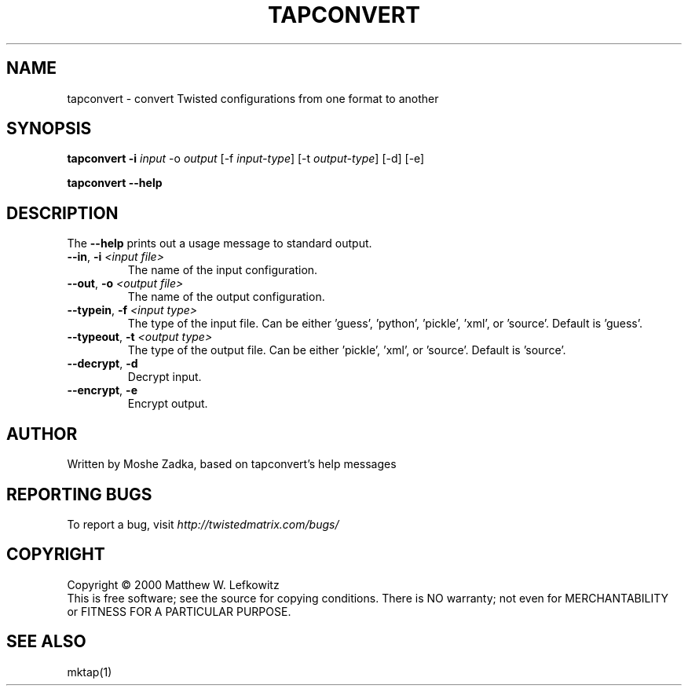 .TH TAPCONVERT "1" "July 2001" "" ""
.SH NAME
tapconvert \- convert Twisted configurations from one format to another
.SH SYNOPSIS
.B tapconvert -i \fIinput\fR -o \fIoutput\fR  [-f \fIinput-type\fR] [-t \fIoutput-type\fR] [-d] [-e]
.PP
.B tapconvert --help
.SH DESCRIPTION
.PP
The \fB\--help\fR prints out a usage message to standard output.
.TP 
\fB\--in\fR, \fB\-i\fR \fI<input file>\fR
The name of the input configuration.
.TP 
\fB\--out\fR, \fB\-o\fR \fI<output file>\fR
The name of the output configuration.
.TP 
\fB\--typein\fR, \fB\-f\fR \fI<input type>\fR
The type of the input file. Can be either 'guess', 'python', 'pickle', 'xml', or  'source'. Default is 'guess'.
.TP 
\fB\--typeout\fR, \fB\-t\fR \fI<output type>\fR
The type of the output file. Can be either 'pickle', 'xml', or  'source'. Default is 'source'.
.TP 
\fB\--decrypt\fR, \fB\-d\fR
Decrypt input.
.TP 
\fB\--encrypt\fR, \fB\-e\fR
Encrypt output.
.SH AUTHOR
Written by Moshe Zadka, based on tapconvert's help messages
.SH "REPORTING BUGS"
To report a bug, visit \fIhttp://twistedmatrix.com/bugs/\fR
.SH COPYRIGHT
Copyright \(co 2000 Matthew W. Lefkowitz
.br
This is free software; see the source for copying conditions.  There is NO
warranty; not even for MERCHANTABILITY or FITNESS FOR A PARTICULAR PURPOSE.
.SH "SEE ALSO"
mktap(1)
